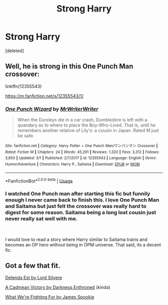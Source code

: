 #+TITLE: Strong Harry

* Strong Harry
:PROPERTIES:
:Score: 2
:DateUnix: 1552217405.0
:DateShort: 2019-Mar-10
:FlairText: Request
:END:
[deleted]


** Well, he is strong in this One Punch Man crossover:

linkffn(12355543)

[[https://m.fanfiction.net/s/12355543/1/]]
:PROPERTIES:
:Author: grasianids
:Score: 2
:DateUnix: 1552217776.0
:DateShort: 2019-Mar-10
:END:

*** [[https://www.fanfiction.net/s/12355543/1/][*/One Punch Wizard/*]] by [[https://www.fanfiction.net/u/1492317/MrWriterWriter][/MrWriterWriter/]]

#+begin_quote
  When the Dursleys die in a car crash, Dumbledore is left with a quandary as to where to place the Boy-Who-Lived. That is, until he remembers another relative of Lily's: a cousin in Japan. Rated M just be safe.
#+end_quote

^{/Site/:} ^{fanfiction.net} ^{*|*} ^{/Category/:} ^{Harry} ^{Potter} ^{+} ^{One} ^{Punch} ^{Man/ワンパンマン} ^{Crossover} ^{*|*} ^{/Rated/:} ^{Fiction} ^{M} ^{*|*} ^{/Chapters/:} ^{24} ^{*|*} ^{/Words/:} ^{45,291} ^{*|*} ^{/Reviews/:} ^{1,320} ^{*|*} ^{/Favs/:} ^{3,312} ^{*|*} ^{/Follows/:} ^{3,850} ^{*|*} ^{/Updated/:} ^{3/1} ^{*|*} ^{/Published/:} ^{2/7/2017} ^{*|*} ^{/id/:} ^{12355543} ^{*|*} ^{/Language/:} ^{English} ^{*|*} ^{/Genre/:} ^{Humor/Adventure} ^{*|*} ^{/Characters/:} ^{Harry} ^{P.,} ^{Saitama} ^{*|*} ^{/Download/:} ^{[[http://www.ff2ebook.com/old/ffn-bot/index.php?id=12355543&source=ff&filetype=epub][EPUB]]} ^{or} ^{[[http://www.ff2ebook.com/old/ffn-bot/index.php?id=12355543&source=ff&filetype=mobi][MOBI]]}

--------------

*FanfictionBot*^{2.0.0-beta} | [[https://github.com/tusing/reddit-ffn-bot/wiki/Usage][Usage]]
:PROPERTIES:
:Author: FanfictionBot
:Score: 2
:DateUnix: 1552217791.0
:DateShort: 2019-Mar-10
:END:


*** I watched One Punch man after starting this fic but funnily enough I never came back to finish this. I love One Punch Man and Saitama but just felt the crossover was really hard to digest for some reason. Saitama being a long lost cousin just never really sat well with me.

​

I would love to read a story where Harry similar to Saitama trains and becomes an OP hero without being in OPM universe. That said, its a decent fic.
:PROPERTIES:
:Author: srinivasvgopal
:Score: 1
:DateUnix: 1552324263.0
:DateShort: 2019-Mar-11
:END:


** Got a few that fit.

[[https://m.fanfiction.net/s/5511855/1/Delenda-Est][Delenda Est by Lord Silvere]]

[[https://m.fanfiction.net/s/11446957/1/][A Cadmean Victory by Darkness Enthroned]] (kinda)

[[https://m.fanfiction.net/s/9766604/1/What-We-re-Fighting-For][What We're Fighting For by James Spookie]]
:PROPERTIES:
:Score: 2
:DateUnix: 1552223238.0
:DateShort: 2019-Mar-10
:END:
